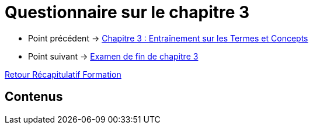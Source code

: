 = Questionnaire sur le chapitre 3

* Point précédent -> xref:Formation1/Chapitre-3/entrainement-termes-conceptes.adoc[Chapitre 3 : Entraînement sur les Termes et Concepts]
* Point suivant -> xref:Formation1/Chapitre-3/examen-fin-chapitre.adoc[Examen de fin de chapitre 3]

xref:Formation1/index.adoc[Retour Récapitulatif Formation]

== Contenus